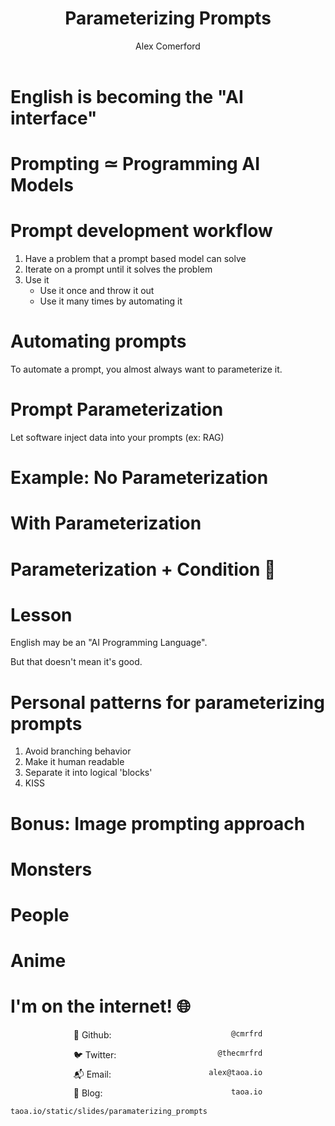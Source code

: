 :REVEAL_PROPERTIES:
#+REVEAL_ROOT: https://cdn.jsdelivr.net/npm/reveal.js
#+REVEAL_REVEAL_JS_VERSION: 4
#+REVEAL_TRANS: slide
#+REVEAL_THEME: moon
#+REVEAL_PLUGINS: (highlight markdown)
#+REVEAL_INIT_OPTIONS: slideNumber:false
#+OPTIONS: toc:nil timestamp:nil num:nil
:END:

#+MACRO: color @@html:<font color="$1">$2</font>@@
#+MACRO: imglink @@html:<img src="$1">@@

#+Title: Parameterizing Prompts
#+Author: Alex Comerford

#+BEGIN_SRC emacs-lisp :exports none
(require 'ox-reveal)
(setq org-src-preserve-indentation nil)
(setq org-toggle-with-inline-images t)
(setq org-edit-src-content-indentation 0)
(setq org-startup-with-inline-images t)
(setq org-export-with-email t)
(setq org-reveal-root "http://cdn.jsdelivr.net/npm/reveal.js")

(defun* export-on-save (&key (enable nil))
  (interactive)
  (if (and (not enable) (memq 'org-reveal-export-to-html after-save-hook))
      (progn
        (remove-hook 'after-save-hook 'org-reveal-export-to-html t)
        (message "Disabled export on save"))
    (add-hook 'after-save-hook 'org-reveal-export-to-html nil t)
    (message "Enabled export on save")))
(export-on-save)
#+END_SRC

#+RESULTS:
: Enabled export on save

* English is becoming the "AI interface"

  [[file:./assets/karpathy_tweet.png]]

* Prompting ≃ Programming AI Models
* Prompt development workflow

  1. Have a problem that a prompt based model can solve
  2. Iterate on a prompt until it solves the problem
  3. Use it
     - Use it once and throw it out
     - Use it many times by automating it

* Automating prompts

  To automate a prompt, you almost always want to parameterize it.

* Prompt Parameterization

  Let software inject data into your prompts (ex: RAG)

* Example: No Parameterization

  [[file:./assets/prompt_no_parameter.png]]

* With Parameterization

  [[file:./assets/prompt_parameter.png]]

* Parameterization + Condition 😬

  [[file:./assets/prompt_parameter_condition.png]]

* Lesson

  English may be an "AI Programming Language".

  But that doesn't mean it's good.

* Personal patterns for parameterizing prompts

  1. Avoid branching behavior
  2. Make it human readable
  3. Separate it into logical 'blocks'
  4. KISS

* Bonus: Image prompting approach

  [[file:./assets/whodis_monsters.png]]

* Monsters

  [[https://taoa.io/static/misc/slides/assets/prompted_monsters.webp]]

* People

  [[https://taoa.io/static/misc/slides/assets/prompted_people.webp]]

* Anime

  [[https://taoa.io/static/misc/slides/assets/prompted_anime.webp]]

* I'm on the internet! 🌐

  #+NAME: surround
  #+begin_export html
  <div style="text-align: left;width: 60%;margin: auto auto">
  <p><span style="float:left">🐙 Github:</span> <span style="float:right"><code>@cmrfrd</code></span></p>
  <br />
  <p><span style="float:left">🐦 Twitter:</span> <span style="float:right"><code>@thecmrfrd</code></span></p>
  <br />
  <p><span style="float:left">📬 Email:</span> <span style="float:right"><code>alex@taoa.io</code></span></p>
  <br />
  <p><span style="float:left">📑 Blog:</span> <span style="float:right"><code>taoa.io</code></span></p>
  <br />
  </div>
  #+end_export

  ~taoa.io/static/slides/paramaterizing_prompts~
